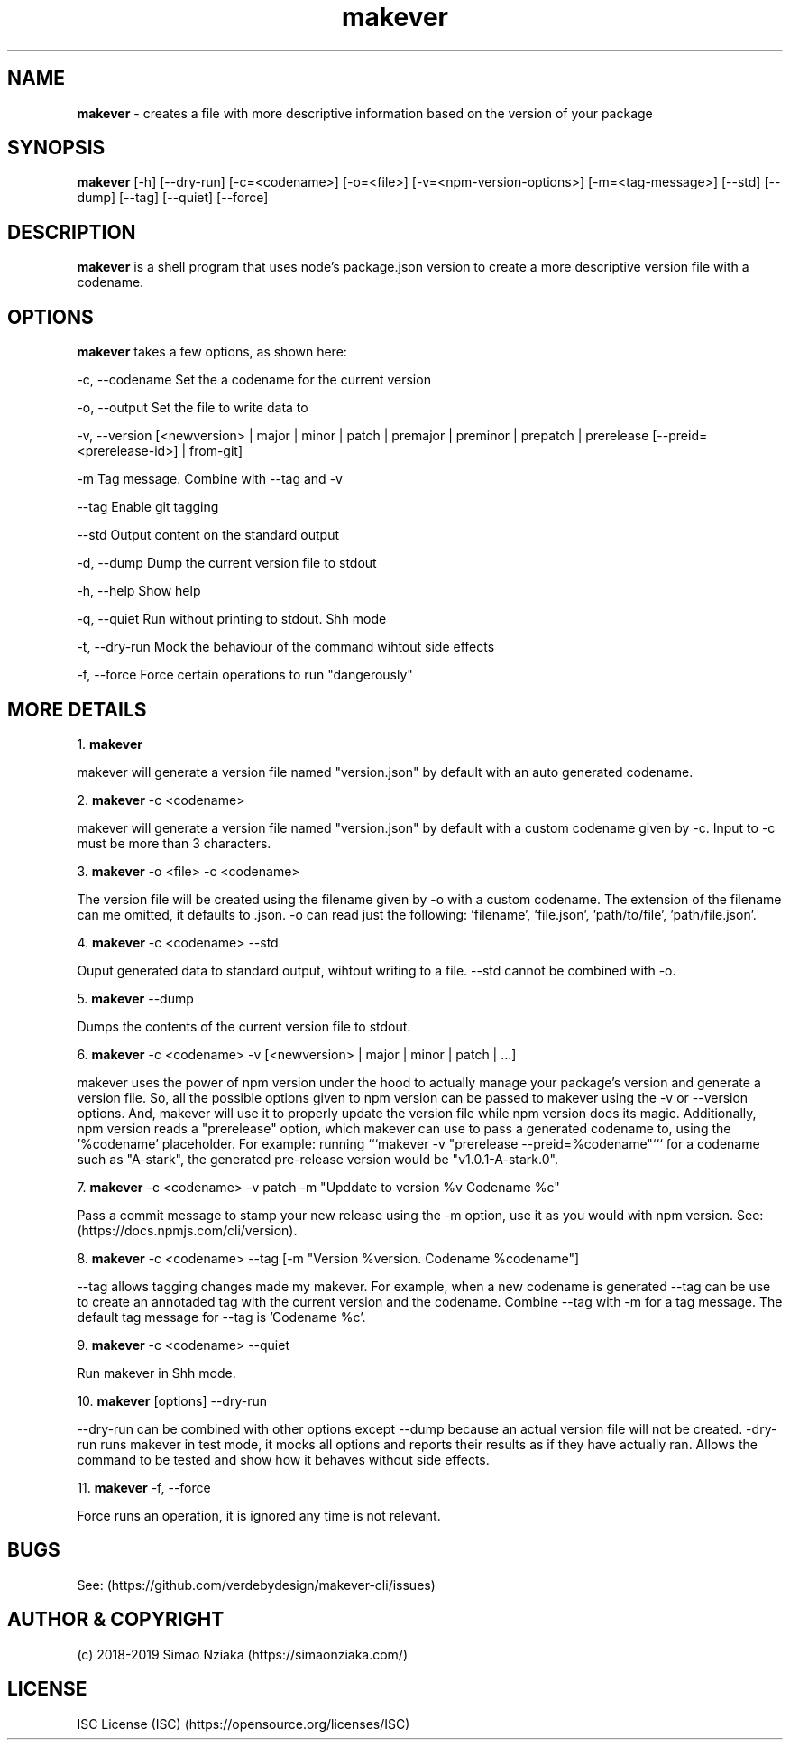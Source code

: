 .\" Manpage for makever.
.\" Contact simao.nziaka@outlook.com to correct errors or typos.
.TH makever 1 "05 Oct 2019" "v1.0.0" "Makever Manual"

.SH NAME
.B   makever
\- creates a file with more descriptive information based on the version of your package

.SH SYNOPSIS
.B   makever
[-h] [--dry-run] [-c=<codename>] [-o=<file>] [-v=<npm-version-options>] [-m=<tag-message>]
[--std] [--dump] [--tag] [--quiet] [--force]

.SH DESCRIPTION
.B   makever
is a shell program that uses node's package.json version to create a more descriptive version file with a codename.

.SH OPTIONS
.B   makever
takes a few options, as shown here:

\-c, \-\-codename
Set the a codename for the current version

\-o, \-\-output
Set the file to write data to

\-v, \-\-version
[<newversion> | major | minor | patch | premajor | preminor | prepatch | prerelease [--preid=<prerelease-id>] | from-git]

\-m
Tag message. Combine with \-\-tag and \-v

\-\-tag
Enable git tagging

\-\-std
Output content on the standard output

\-d, \-\-dump
Dump the current version file to stdout

\-h, \-\-help
Show help

\-q, \-\-quiet
Run without printing to stdout. Shh mode

\-t, \-\-dry\-run
Mock the behaviour of the command wihtout side effects

\-f, \-\-force
Force certain operations to run "dangerously"

.SH MORE DETAILS
1.
.B  makever

makever will generate a version file named "version.json" by default with an auto generated codename.

2.
.B  makever
\-c <codename>

makever will generate a version file named "version.json" by default with a custom codename given by \-c.
Input to \-c must be more than 3 characters.

3.
.B  makever
\-o <file> \-c <codename>

The version file will be created using the filename given by \-o with a custom codename. The extension of the filename can me omitted, it defaults to .json.
\-o can read just the following: 'filename', 'file.json', 'path/to/file', 'path/file.json'.

4.
.B  makever
\-c <codename> \-\-std

Ouput generated data to standard output, wihtout writing to a file. \-\-std cannot be combined with \-o.

5.
.B  makever
\-\-dump

Dumps the contents of the current version file to stdout.

6.
.B makever
\-c <codename> \-v [<newversion> | major | minor | patch | ...]

makever uses the power of npm version under the hood to actually manage your package's version and generate a version file.
So, all the possible options given to npm version can be passed to makever using the \-v or \-\-version options.
And, makever will use it to properly update the version file while npm version does its magic. Additionally, npm version reads
a "prerelease" option, which makever can use to pass a generated codename to, using the '%codename' placeholder.
For example: running ```makever -v "prerelease --preid=%codename"``` for a codename such as "A-stark", the generated pre-release
version would be "v1.0.1-A-stark.0".

7.
.B makever
\-c <codename> \-v patch \-m "Upddate to version %v Codename %c"

Pass a commit message to stamp your new release using the \-m option, use it as you would with npm version.
See: (https://docs.npmjs.com/cli/version).

8.
.B makever
\-c <codename> \-\-tag [\-m "Version %version. Codename %codename"]

\-\-tag allows tagging changes made my makever. For example, when a new codename is generated \-\-tag can be use to create an annotaded tag with the current version and the codename.
Combine \-\-tag with \-m for a tag message. The default tag message for \-\-tag is 'Codename %c'.

9.
.B makever
\-c <codename> \-\-quiet

Run makever in Shh mode.

10.
.B makever
[options] \-\-dry\-run

\-\-dry-run can be combined with other options except \-\-dump because an actual version file will not be created.
\-dry\-run runs makever in test mode, it mocks all options and reports their results as if they have actually ran.
Allows the command to be tested and show how it behaves without side effects.

11.
.B makever
\-f, \-\-force

Force runs an operation, it is ignored any time is not relevant.

.SH BUGS
    See: (https://github.com/verdebydesign/makever-cli/issues)

.SH AUTHOR & COPYRIGHT
    (c) 2018-2019 Simao Nziaka (https://simaonziaka.com/)

.SH LICENSE
    ISC License (ISC) (https://opensource.org/licenses/ISC)
